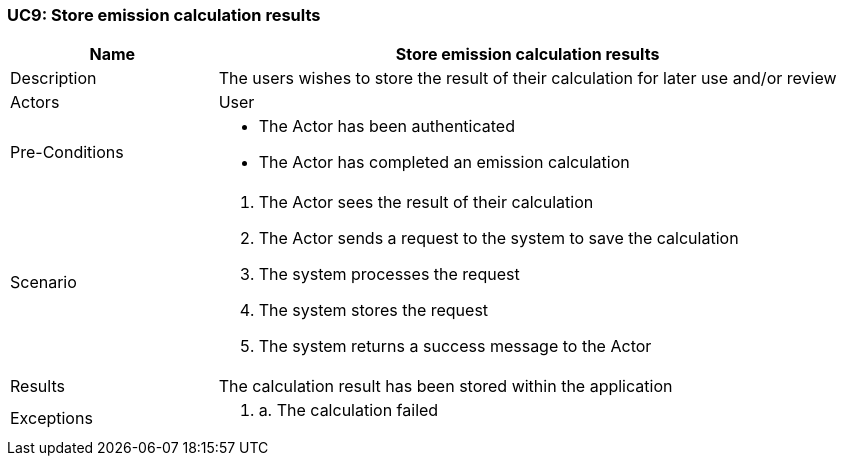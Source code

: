 [[UC9]]
=== UC9: Store emission calculation results

[cols="1,3"]
|===
|Name | Store emission calculation results

|Description | The users wishes to store the result of their calculation for later use and/or review

|Actors | User

|Pre-Conditions a| 
    - The Actor has been authenticated
    - The Actor has completed an emission calculation

|Scenario a|
1. The Actor sees the result of their calculation
2. The Actor sends a request to the system to save the calculation
3. The system processes the request
4. The system stores the request
5. The system returns a success message to the Actor

|Results | The calculation result has been stored within the application

|Exceptions a|
1. a. The calculation failed

|===